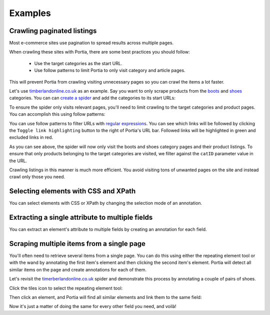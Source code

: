 .. _examples:

========
Examples
========

Crawling paginated listings
===========================

Most e-commerce sites use pagination to spread results across multiple pages.

When crawling these sites with Portia, there are some best practices you should follow:

	* Use the target categories as the start URL.
	* Use follow patterns to limit Portia to only visit category and article pages.

This will prevent Portia from crawling visiting unnecessary pages so you can crawl the items a lot faster.

Let's use `timberlandonline.co.uk <http://www.timberlandonline.co.uk>`_ as an example. Say you want to only scrape products from the `boots <http://www.timberlandonline.co.uk/en/men-footwear-boots>`_ and `shoes <http://www.timberlandonline.co.uk/en/men-footwear-shoes>`_ categories. You can can `create a spider <getting-started>`_ and add the categories to its start URLs:

.. image:: _static/portia-start-urls.png
	:alt: Start URLs

To ensure the spider only visits relevant pages, you'll need to limit crawling to the target categories and product pages. You can accomplish this using follow patterns:

.. image:: _static/portia-follow-patterns.png
	:alt: Follow patterns

You can use follow patterns to filter URLs with `regular expressions <https://en.wikipedia.org/Regular_expressions>`_. You can see which links will be followed by clicking the ``Toggle link highlighting`` button to the right of Portia's URL bar. Followed links will be highlighted in green and excluded links in red.

As you can see above, the spider will now only visit the boots and shoes category pages and their product listings. To ensure that only products belonging to the target categories are visited, we filter against the ``catID`` parameter value in the URL.

Crawling listings in this manner is much more efficient. You avoid visiting tons of unwanted pages on the site and instead crawl only those you need.

Selecting elements with CSS and XPath
=====================================

You can select elements with CSS or XPath by changing the selection mode of an annotation.

Extracting a single attribute to multiple fields
================================================

You can extract an element's attribute to multiple fields by creating an annotation for each field.

Scraping multiple items from a single page
==========================================

You'll often need to retrieve several items from a single page. You can do this using either the repeating element tool or with the wand by annotating the first item's element and then clicking the second item's element. Portia will detect all similar items on the page and create annotations for each of them.

Let's revisit the `timerberlandonline.co.uk <http://www.timberlandonline.co.uk>`_ spider and demonstrate this process by annotating a couple of pairs of shoes.

Click the tiles icon to select the repeating element tool:

.. image:: _static/portia-multi-first.png
	:alt: Start URLs

Then click an element, and Portia will find all similar elements and link them to the same field:

.. image:: _static/portia-multi-preview.png
	:alt: Start URLs

Now it's just a matter of doing the same for every other field you need, and voilà!